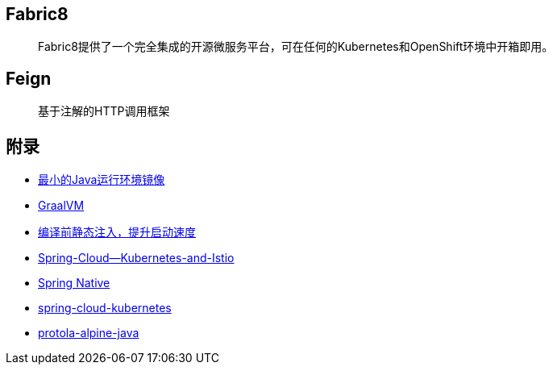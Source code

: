 == Fabric8

> Fabric8提供了一个完全集成的开源微服务平台，可在任何的Kubernetes和OpenShift环境中开箱即用。

== Feign

> 基于注解的HTTP调用框架

== 附录

* https://openjdk.java.net/projects/portola/[最小的Java运行环境镜像]
* https://www.graalvm.org/[GraalVM]
* https://github.com/google/dagger[编译前静态注入，提升启动速度]
* https://www.jfokus.se/jfokus20-preso/Getting-the-best-out-of-Spring-Cloud--Kubernetes-and-Istio.pdf[Spring-Cloud--Kubernetes-and-Istio]
* https://github.com/spring-projects-experimental/spring-native[Spring Native]
* https://github.com/spring-cloud/spring-cloud-kubernetes[spring-cloud-kubernetes]
* https://aboullaite.me/protola-alpine-java/[protola-alpine-java]

